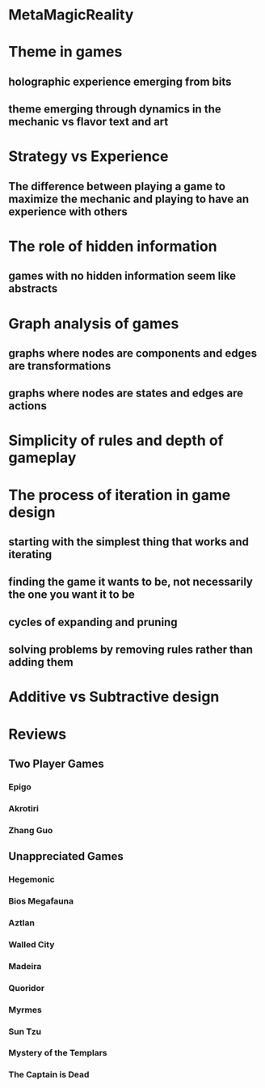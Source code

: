 * MetaMagicReality
* Theme in games
** holographic experience emerging from bits
** theme emerging through dynamics in the mechanic vs flavor text and art
* Strategy vs Experience
** The difference between playing a game to maximize the mechanic and playing to have an experience with others
* The role of hidden information
** games with no hidden information seem like abstracts
* Graph analysis of games
** graphs where nodes are components and edges are transformations
** graphs where nodes are states and edges are actions
* Simplicity of rules and depth of gameplay
* The process of iteration in game design
** starting with the simplest thing that works and iterating
** finding the game it wants to be, not necessarily the one you want it to be
** cycles of expanding and pruning
** solving problems by removing rules rather than adding them
* Additive vs Subtractive design
* Reviews
** Two Player Games
*** Epigo
*** Akrotiri
*** Zhang Guo
** Unappreciated Games
*** Hegemonic
*** Bios Megafauna
*** Aztlan
*** Walled City
*** Madeira
*** Quoridor
*** Myrmes
*** Sun Tzu
*** Mystery of the Templars
*** The Captain is Dead
